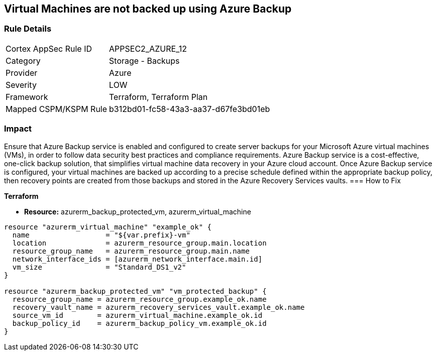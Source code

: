 == Virtual Machines are not backed up using Azure Backup
// Virtual Machines not backed up using Azure Backup service


=== Rule Details

[cols="1,2"]
|===
|Cortex AppSec Rule ID |APPSEC2_AZURE_12
|Category |Storage - Backups
|Provider |Azure
|Severity |LOW
|Framework |Terraform, Terraform Plan
|Mapped CSPM/KSPM Rule |b312bd01-fc58-43a3-aa37-d67fe3bd01eb
|===


=== Impact
Ensure that Azure Backup service is enabled and configured to create server backups for your Microsoft Azure virtual machines (VMs), in order to follow data security best practices and compliance requirements.
Azure Backup service is a cost-effective, one-click backup solution, that simplifies virtual machine data recovery in your Azure cloud account.
Once Azure Backup service is configured, your virtual machines are backed up according to a precise schedule defined within the appropriate backup policy, then recovery points are created from those backups and stored in the Azure Recovery Services vaults.
=== How to Fix


*Terraform* 


* *Resource:* azurerm_backup_protected_vm, azurerm_virtual_machine


[source,go]
----
resource "azurerm_virtual_machine" "example_ok" {
  name                  = "${var.prefix}-vm"
  location              = azurerm_resource_group.main.location
  resource_group_name   = azurerm_resource_group.main.name
  network_interface_ids = [azurerm_network_interface.main.id]
  vm_size               = "Standard_DS1_v2"
}

resource "azurerm_backup_protected_vm" "vm_protected_backup" {
  resource_group_name = azurerm_resource_group.example_ok.name
  recovery_vault_name = azurerm_recovery_services_vault.example_ok.name
  source_vm_id        = azurerm_virtual_machine.example_ok.id
  backup_policy_id    = azurerm_backup_policy_vm.example_ok.id
}
----
